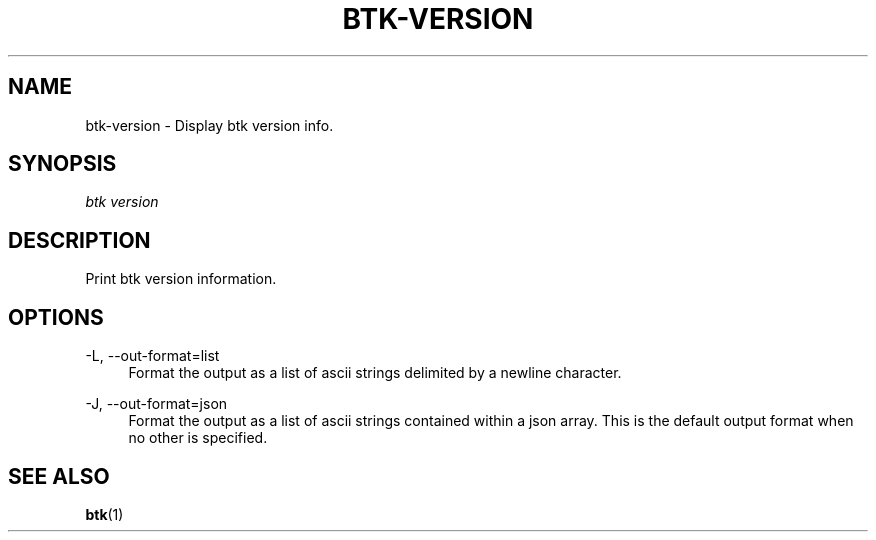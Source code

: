'\" t
.\"     Title: Bitcoin Toolkit
.\"    Author: [see the "Authors" section]
.\"      Date: 01/18/2023
.\"    Manual: Bitcoin Toolkit Manual
.\"    Source: Bitcoin Toolkit 3.1.1
.\"  Language: English
.\"
.TH "BTK-VERSION" "1" "12/09/2023" "Bitcoin Toolkit 3.1.1" "Bitcoin Toolkit Manual"
.\" -----------------------------------------------------------------
.\" * set default formatting
.\" -----------------------------------------------------------------
.\" disable hyphenation
.nh
.\" disable justification (adjust text to left margin only)
.ad l
.\" -----------------------------------------------------------------
.\" * MAIN CONTENT STARTS HERE *
.\" -----------------------------------------------------------------
.SH "NAME"
btk-version \- Display btk version info.
.SH "SYNOPSIS"
.sp
.nf
\fIbtk\fR \fIversion\fR
.fi
.sp
.SH "DESCRIPTION"
.sp
Print btk version information.

.sp
.SH "OPTIONS"

.PP
\-L, --out-format=list
.RS 4
Format the output as a list of ascii strings delimited by a newline character.
.RE

.PP
\-J, --out-format=json
.RS 4
Format the output as a list of ascii strings contained within a json array. This is the default output format when no other is specified.
.RE

.sp
.SH "SEE ALSO"

.sp
\fBbtk\fR(1)